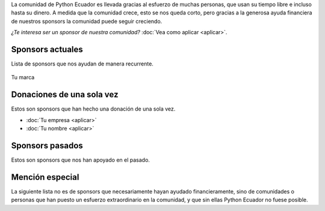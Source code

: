 .. title: Sponsors
.. slug: index
.. link:
.. type: text
.. template: pagina.tmpl

La comunidad de Python Ecuador es llevada gracias al esfuerzo de muchas personas,
que usan su tiempo libre e incluso hasta su dinero.
A medida que la comunidad crece, esto se nos queda corto,
pero gracias a la generosa ayuda financiera de nuestros sponsors la comunidad puede seguir creciendo.

*¿Te interesa ser un sponsor de nuestra comunidad?* :doc:`Vea como aplicar <aplicar>`.

Sponsors actuales
-----------------

Lista de sponsors que nos ayudan de manera recurrente.

.. figure:: /images/sponsors/sponsor.png
   :alt: Ejemplo de sponsor
   :align: center
   :height: 200
   :target: aplicar

   Tu marca

Donaciones de una sola vez
--------------------------

Estos son sponsors que han hecho una donación de una sola vez.

- :doc:`Tu empresa <aplicar>`
- :doc:`Tu nombre <aplicar>`

Sponsors pasados
----------------

Estos son sponsors que nos han apoyado en el pasado.

Mención especial
----------------

La siguiente lista no es de sponsors que necesariamente hayan ayudado financieramente,
sino de comunidades o personas que han puesto un esfuerzo extraordinario en la comunidad,
y que sin ellas Python Ecuador no fuese posible.

